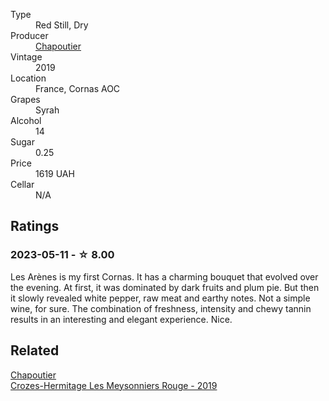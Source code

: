 #+attr_html: :class wine-main-image
[[file:/images/9f/227696-5fb2-4427-b93e-700794fdc5f2/2023-05-11-22-11-42-IMG-6879@512.webp]]

- Type :: Red Still, Dry
- Producer :: [[barberry:/producers/0beaef9f-ff9d-4f6b-995e-79fe9e164114][Chapoutier]]
- Vintage :: 2019
- Location :: France, Cornas AOC
- Grapes :: Syrah
- Alcohol :: 14
- Sugar :: 0.25
- Price :: 1619 UAH
- Cellar :: N/A

** Ratings

*** 2023-05-11 - ☆ 8.00

Les Arènes is my first Cornas. It has a charming bouquet that evolved over the evening. At first, it was dominated by dark fruits and plum pie. But then it slowly revealed white pepper, raw meat and earthy notes. Not a simple wine, for sure. The combination of freshness, intensity and chewy tannin results in an interesting and elegant experience. Nice.

** Related

#+begin_export html
<div class="flex-container">
  <a class="flex-item flex-item-left" href="/wines/880379d5-2fc0-4d6f-baa0-dfb21bdd0e52.html">
    <img class="flex-bottle" src="/images/88/0379d5-2fc0-4d6f-baa0-dfb21bdd0e52/2021-11-14-12-04-33-A435F8B6-DE9B-49D7-B76D-AC6926C0CB14-1-105-c@512.webp"></img>
    <section class="h">Chapoutier</section>
    <section class="h text-bolder">Crozes-Hermitage Les Meysonniers Rouge - 2019</section>
  </a>

</div>
#+end_export
